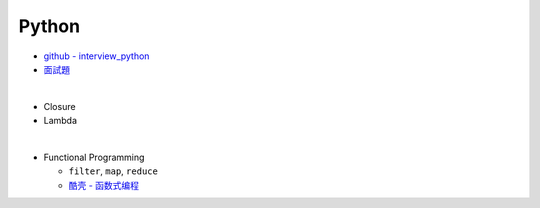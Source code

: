 Python
===========

- `github - interview_python <https://github.com/taizilongxu/interview_python>`_
- `面試題 <https://www.jianshu.com/p/1e8b5ee9d81f>`_

|

- Closure
- Lambda

|

- Functional Programming
  
  - ``filter``, ``map``, ``reduce``
  - `酷壳 - 函数式编程 <https://coolshell.cn/articles/10822.html>`_

